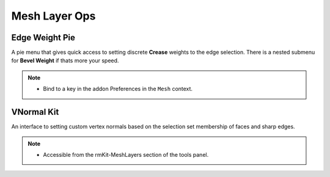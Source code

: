 Mesh Layer Ops
===================================



.. _edgeweight:

Edge Weight Pie
---------------

A pie menu that gives quick access to setting discrete **Crease** weights to the
edge selection. There is a nested submenu for **Bevel Weight** if thats more your speed.

.. note::
	* Bind to a key in the addon Preferences in the ``Mesh`` context.


.. _vnormalkit:

VNormal Kit
-----------

An interface to setting custom vertex normals based on the selection set membership of faces
and sharp edges.

.. note::
	* Accessible from the rmKit-MeshLayers section of the tools panel.